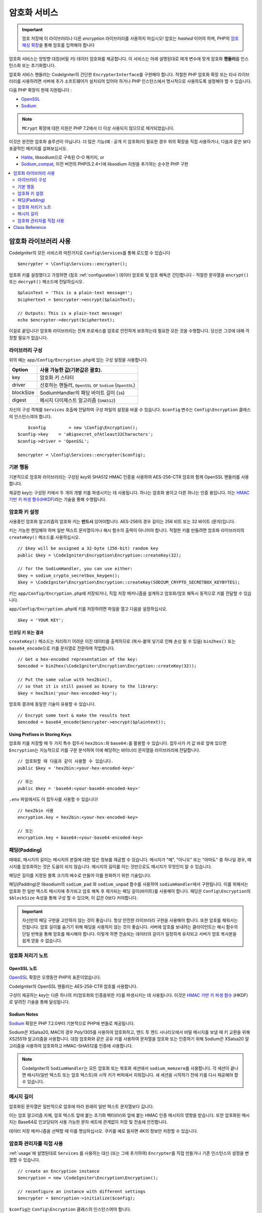##################
암호화 서비스
##################

.. important:: 암호 저장에 이 라이브러리나 다른 *encryption* 라이브러리를 사용하지 마십시오! 암호는 *hashed* 이어야 하며, PHP의 `암호 해싱 확장 <https://www.php.net/password>`_\ 을 통해 암호를 입력해야 합니다

암호화 서비스는 양방향 대칭(비밀 키) 데이터 암호화를 제공합니다.
이 서비스는 아래 설명된대로 매개 변수에 맞게 암호화 **핸들러**\ 를 인스턴스화 또는 초기화합니다.

암호화 서비스 핸들러는 CodeIgniter의 간단한 ``EncrypterInterface``\ 를 구현해야 합니다.
적절한 PHP 암호화 확장 또는 타사 라이브러리를 사용하려면 서버에 추가 소프트웨어가 설치되어 있어야 하거나 PHP 인스턴스에서 명시적으로 사용하도록 설정해야 할 수 있습니다.

다음 PHP 확장이 현재 지원됩니다 :

- `OpenSSL <https://www.php.net/openssl>`_
- `Sodium <https://www.php.net/manual/en/book.sodium>`_

.. note:: ``MCrypt`` 확장에 대한 지원은 PHP 7.2에서 더 이상 사용되지 않으므로 제거되었습니다.

이것은 완전한 암호화 솔루션이 아닙니다. 
더 많은 기능(예 : 공개 키 암호화)이 필요한 경우 위의 확장을 직접 사용하거나, 다음과 같은 보다 포괄적인 패키지를 살펴보십시오.

- `Halite <https://github.com/paragonie/halite>`_, libsodium으로 구축된 O-O 패키지, or
- `Sodium_compat <https://github.com/paragonie/sodium_compat>`_, 이전 버전의 PHP(5.2.4+)에 libsodium 지원을 추가하는 순수한 PHP 구현

.. contents::
	:local:
	:depth: 2

.. _usage:

****************************
암호화 라이브러리 사용
****************************

CodeIgniter의 모든 서비스와 마찬가지로 ``Config\Services``\ 를 통해 로드할 수 있습니다

::

    $encrypter = \Config\Services::encrypter();

암호화 키를 설정했다고 가정하면 (참조 :ref:`configuration`) 데이터 암호화 및 암호 해독은 간단합니다 - 적절한 문자열을 ``encrypt()`` 또는 ``decrypt()`` 메소드에 전달하십시오.

::

	$plainText = 'This is a plain-text message!';
	$ciphertext = $encrypter->encrypt($plainText);

	// Outputs: This is a plain-text message!
	echo $encrypter->decrypt($ciphertext);

이걸로 끝입니다! 
암호화 라이브러리는 전체 프로세스를 암호로 안전하게 보호하는데 필요한 모든 것을 수행합니다.
당신은 그것에 대해 걱정할 필요가 없습니다.

.. _configuration:

라이브러리 구성
=======================

위의 예는 ``app/Config/Encryption.php``\ 에 있는 구성 설정을 사용합니다.

========== ====================================================
Option     사용 가능한 값(기본값은 괄호).
========== ====================================================
key        암호화 키 스타터
driver     선호하는 핸들러, ``OpenSSL`` or ``Sodium`` (``OpenSSL``)
blockSize  SodiumHandler의 패딩 바이트 길이 (``16``)
digest     메시지 다이제스트 알고리즘 (``SHA512``)
========== ====================================================

자신의 구성 객체를 ``Services`` 호출에 전달하여 구성 파일의 설정을 바꿀 수 있습니다.
``$config`` 변수는 ``Config\Encryption`` 클래스의 인스턴스여야 합니다.

::

	$config         = new \Config\Encryption();
    $config->key    = 'aBigsecret_ofAtleast32Characters';
    $config->driver = 'OpenSSL';

    $encrypter = \Config\Services::encrypter($config);

기본 행동
================

기본적으로 암호화 라이브러리는 구성된 *key*\ 와 SHA512 HMAC 인증을 사용하여 AES-256-CTR 암호와 함께 OpenSSL 핸들러를 사용합니다.

제공한 *key*\ 는 구성된 키에서 두 개의 개별 키를 파생시키는 데 사용됩니다.
하나는 암호화 용이고 다른 하나는 인증 용입니다.
이는 `HMAC 기반 키 파생 함수(HKDF) <https://en.wikipedia.org/wiki/HKDF>`_\ 라는 기술을 통해 수행됩니다.

암호화 키 설정
===========================

사용중인 암호화 알고리즘의 암호화 키는 **반드시** 있어야합니다.
AES-256의 경우 길이는 256 비트 또는 32 바이트 (문자)입니다.

키는 가능한 랜덤해야 하며 일반 텍스트 문자열이거나 해시 함수의 출력이 아니어야 합니다.
적절한 키를 만들려면 암호화 라이브러리의 ``createKey()`` 메소드를 사용하십시오.

::

	// $key will be assigned a 32-byte (256-bit) random key
	public $key = \CodeIgniter\Encryption\Encryption::createKey(32);

	// for the SodiumHandler, you can use either:
	$key = sodium_crypto_secretbox_keygen();
	$key = \CodeIgniter\Encryption\Encryption::createKey(SODIUM_CRYPTO_SECRETBOX_KEYBYTES);

키는 ``app/Config/Encryption.php``\ 에 저장되거나, 직접 저장 메커니즘을 설계하고 암호화/암호 해독시 동적으로 키를 전달할 수 있습니다.

``app/Config/Encryption.php``\ 에 키를 저장하려면 파일을 열고 다음을 설정하십시오.

::

	$key = 'YOUR KEY';

인코딩 키 또는 결과
------------------------

``createKey()`` 메소드는 처리하기 어려운 이진 데이터를 출력하므로 (복사-붙여 넣기로 인해 손상 될 수 있음) ``bin2hex()`` 또는 ``base64_encode``\ 으로 키를 문자열로 전환하여 작업합니다.

::

	// Get a hex-encoded representation of the key:
	$encoded = bin2hex(\CodeIgniter\Encryption\Encryption::createKey(32));

	// Put the same value with hex2bin(),
	// so that it is still passed as binary to the library:
	$key = hex2bin('your-hex-encoded-key');

암호화 결과에 동일한 기술이 유용할 수 있습니다.

::

	// Encrypt some text & make the results text
	$encoded = base64_encode($encrypter->encrypt($plaintext));

Using Prefixes in Storing Keys
------------------------------

암호화 키를 저장할 때 두 가지 특수 접두사 ``hex2bin:``\ 와 ``base64:``\ 를 활용할 수 있습니다.
접두사가 키 값 바로 앞에 있으면 ``Encryption``\ 는 지능적으로 키를 구문 분석하여 이에 해당하는 바이너리 문자열을 라이브러리에 전달합니다.

::

	// 암호화할 때 다음과 같이 사용할 수 있습니다.
	public $key = 'hex2bin:<your-hex-encoded-key>'

	// 또는
	public $key = 'base64:<your-base64-encoded-key>'

``.env`` 파일에서도 이 접두사를 사용할 수 있습니다!

::

	// hex2bin 사용
	encryption.key = hex2bin:<your-hex-encoded-key>

	// 또는
	encryption.key = base64:<your-base64-encoded-key>

패딩(Padding)
=============

때때로, 메시지의 길이는 메시지의 본질에 대한 많은 정보를 제공할 수 있습니다.
메시지가 "예", "아니오" 또는 "아마도" 중 하나일 경우, 메시지를 암호화하는 것은 도움이 되지 않습니다. 메시지의 길이를 아는 것만으로도 메시지가 무엇인지 알 수 있습니다.

패딩은 길이를 지정된 블록 크기의 배수로 만들어 이를 완화하기 위한 기술입니다.

패딩(Padding)은 libsodium의 ``sodium_pad`` 와 ``sodium_unpad`` 함수를 사용하여 ``sodiumHandler``\ 에서 구현됩니다.
이를 위해서는 암호화 전 일반 텍스트 메시지에 추가되고 암호 해독 후 제거되는 패딩 길이(바이트)를 사용해야 합니다.
패딩은 ``Config\Encryption``\ 의 ``$blockSize`` 속성을 통해 구성 할 수 있으며, 이 값은 0보다 커야합니다.

.. important:: 자신만의 패딩 구현을 고안하지 않는 것이 좋습니다. 
    항상 안전한 라이브러리 구현을 사용해야 합니다. 
    또한 암호를 채워서는 안됩니다.
    암호 길이를 숨기기 위해 패딩을 사용하지 않는 것이 좋습니다. 
    서버에 암호를 보내려는 클라이언트는 해시 함수의 단일 반복을 통해 암호를 해시해야 합니다.
    이렇게 하면 전송되는 데이터의 길이가 일정하게 유지되고 서버가 암호 복사본을 쉽게 얻을 수 없습니다.

암호화 처리기 노트
========================

OpenSSL 노트
------------------

`OpenSSL <https://www.php.net/openssl>`_ 확장은 오랫동안 PHP의 표준이었습니다.

CodeIgniter의 OpenSSL 핸들러는 AES-256-CTR 암호를 사용합니다.

구성이 제공하는 *key*\ 는 다른 하나의 키(암호화와 인증을위한 키)를 파생시키는 데 사용됩니다. 
이것은 `HMAC 기반 키 파생 함수 <http://en.wikipedia.org/wiki/HKDF>`_ (HKDF)로 알려진 기술을 통해 달성됩니다.

Sodium Notes
------------

`Sodium <https://www.php.net/manual/en/book.sodium>`_ 확장은 PHP 7.2.0부터 기본적으로 PHP에 번들로 제공됩니다.

Sodium은 XSalsa20, MAC의 경우 Poly1305를 사용하여 암호화하고, 엔드 투 엔드 시나리오에서 비밀 메시지를 보낼 때 키 교환을 위해 XS25519 알고리즘을 사용합니다.
대칭 암호화와 같은 공유 키를 사용하여 문자열을 암호화 또는 인증하기 위해 Sodium은 XSalsa20 알고리즘을 사용하여 암호화하고 HMAC-SHA512를 인증에 사용합니다.

.. note:: CodeIgniter의 ``SodiumHandler``\ 는 모든 암호화 또는 복호화 세션에서 ``sodium_memzero``\ 를 사용합니다.
    각 세션이 끝나면 메시지(일반 텍스트 또는 암호 텍스트)와 시작 키가 버퍼에서 지워집니다.
    새 세션을 시작하기 전에 키를 다시 제공해야 할 수 있습니다.

메시지 길이
==============

암호화된 문자열은 일반적으로 암호에 따라 원래의 일반 텍스트 문자열보다 깁니다.

이는 암호 알고리즘 자체, 암호 텍스트 앞에 붙는 초기화 벡터(IV)와 앞에 붙는 HMAC 인증 메시지의 영향을 받습니다.
또한 암호화된 메시지는 Base64로 인코딩되어 사용 가능한 문자 세트에 관계없이 저장 및 전송에 안전합니다.

데이터 저장 메커니즘을 선택할 때 이를 명심하십시오.
쿠키를 예로 들자면 4K의 정보만 저장할 수 있습니다.

암호화 관리자를 직접 사용
=====================================

:ref:`usage`\ 에 설명된대로 ``Services`` 를 사용하는 대신 (또는 그에 추가하여) ``Encrypter``\ 를 직접 만들거나 기존 인스턴스의 설정을 변경할 수 있습니다.

::

    // create an Encryption instance
    $encryption = new \CodeIgniter\Encryption\Encryption();

    // reconfigure an instance with different settings
    $encrypter = $encryption->initialize($config);

``$config``\ 는 ``Config\Encryption`` 클래스의 인스턴스여야 합니다.

***************
Class Reference
***************

.. php:class:: CodeIgniter\\Encryption\\Encryption

	.. php:staticmethod:: createKey([$length = 32])

		:param int $length: 출력 길이
		:returns: 지정된 길이의 의사 난수 암호화 키, 실패시 FALSE
		:rtype:	string

		운영 체제 소스(*i.e.* ``/dev/urandom``)에서 임의의 데이터를 가져와서 암호화 키를 작성합니다.


	.. php:method:: initialize([Encryption $config = null])

		:param Config\\Encryption $config: 구성 매개 변수
		:returns: ``CodeIgniter\Encryption\EncrypterInterface`` 인스턴스
		:rtype:	``CodeIgniter\Encryption\EncrypterInterface``
		:throws: ``CodeIgniter\Encryption\Exceptions\EncryptionException``

		다른 설정을 사용하도록 라이브러리를 초기화(구성)합니다.

		::

			$encrypter = $encryption->initialize(['cipher' => '3des']);

		자세한 정보는 :ref:`configuration` 섹션을 참조하십시오.

.. php:interface:: CodeIgniter\\Encryption\\EncrypterInterface

	.. php:method:: encrypt($data[, $params = null])

		:param string $data: 암호화할 데이터
		:param array|string|null $params: 구성 매개 변수 (key)
		:returns: 암호화된 데이터
		:rtype: string
		:throws: ``CodeIgniter\\Encryption\\Exceptions\\EncryptionException``

		입력 데이터를 암호화하고 암호문을 리턴합니다.

		두 번째 인수로 전달되는 매개 변수 ``$params``\ 가 배열인 경우 ``key`` 요소가 암호화 키로 사용됩니다. 
		암호화 키는 문자열로 전달될 수 있습니다.

		SodiumHandler를 사용중이고 런타임에 다른 ``blockSize``\ 를 전달하려면 ``$params`` 배열의 ``blockSize``\ 키를 통하여 전달합십시오.

		::

			$ciphertext = $encrypter->encrypt('My secret message');
			$ciphertext = $encrypter->encrypt('My secret message', ['key' => 'New secret key']);
			$ciphertext = $encrypter->encrypt('My secret message', ['key' => 'New secret key', 'blockSize' => 32]);
			$ciphertext = $encrypter->encrypt('My secret message', 'New secret key');
			$ciphertext = $encrypter->encrypt('My secret message', ['blockSize' => 32]);

	.. php:method:: decrypt($data[, $params = null])

		:param string $data: 해독할 데이터
		:param array|string|null $params: 구성 매개 변수 (key)
		:returns: 암호 해독된 데이터
		:rtype:	string
		:throws: ``CodeIgniter\\Encryption\\Exceptions\\EncryptionException``

		입력 데이터를 해독하여 일반 텍스트로 반환합니다.

		두 번째 인수로 전달되는 매개 변수 ``$params``\ 가 배열인 경우 ``key`` 요소가 암호화 키로 사용됩니다. 
		암호화 키는 문자열로 전달될 수 있습니다.

		SodiumHandler를 사용중이고 런타임에 다른 ``blockSize``\ 를 전달하려면 ``$params`` 배열의 ``blockSize``\ 키를 통하여 전달합십시오.

		::

			echo $encrypter->decrypt($ciphertext);
			echo $encrypter->decrypt($ciphertext, ['key' => 'New secret key']);
			echo $encrypter->decrypt($ciphertext, ['key' => 'New secret key', 'blockSize' => 32]);
			echo $encrypter->decrypt($ciphertext, 'New secret key');
			echo $encrypter->decrypt($ciphertext, ['blockSize' => 32]);
